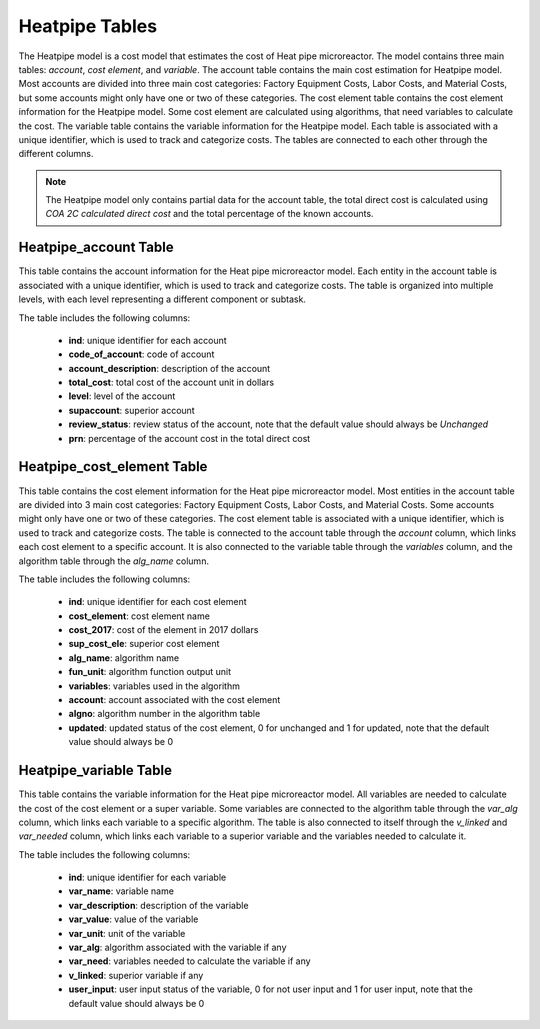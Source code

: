 Heatpipe Tables
===================================

The Heatpipe model is a cost model that estimates the cost of Heat pipe microreactor. The model contains three main tables: `account`, `cost element`, and `variable`. The account table contains the main cost estimation for Heatpipe model. Most accounts are divided into three main cost categories: Factory Equipment Costs, Labor Costs, and Material Costs, but some accounts might only have one or two of these categories. The cost element table contains the cost element information for the Heatpipe model. Some cost element are calculated using algorithms, that need variables to calculate the cost. The variable table contains the variable information for the Heatpipe model.
Each table is associated with a unique identifier, which is used to track and categorize costs. The tables are connected to each other through the different columns.

.. admonition:: Note
   :class: important

   The Heatpipe model only contains partial data for the account table, the total direct cost is calculated using `COA 2C calculated direct cost` and the total percentage of the known accounts.

Heatpipe_account Table
---------------------
This table contains the account information for the Heat pipe microreactor model.
Each entity in the account table is associated with a unique identifier, which is used to track and categorize costs. The table is organized into multiple levels, with each level representing a different component or subtask.

The table includes the following columns:

   - **ind**: unique identifier for each account
   - **code_of_account**: code of account 
   - **account_description**: description of the account
   - **total_cost**: total cost of the account unit in dollars
   - **level**: level of the account
   - **supaccount**: superior account
   - **review_status**: review status of the account, note that the default value should always be `Unchanged`
   - **prn**: percentage of the account cost in the total direct cost

.. csv-table:: [Insert Table Title]
   :header-rows: 1
   :file: ../../../../tutorial/ref_tables/heatpipe_account.csv
   :widths: auto
   :class: normal-table


Heatpipe_cost_element Table
--------------------------
This table contains the cost element information for the Heat pipe microreactor model. Most entities in the account table are divided into 3 main cost categories: Factory Equipment Costs, Labor Costs, and Material Costs. Some accounts might only have one or two of these categories. The cost element table is associated with a unique identifier, which is used to track and categorize costs. The table is connected to the account table through the `account` column, which links each cost element to a specific account. It is also connected to the variable table through the `variables` column, and the algorithm table through the `alg_name` column.

The table includes the following columns:

   - **ind**: unique identifier for each cost element
   - **cost_element**: cost element name
   - **cost_2017**: cost of the element in 2017 dollars
   - **sup_cost_ele**: superior cost element
   - **alg_name**: algorithm name
   - **fun_unit**: algorithm function output unit
   - **variables**: variables used in the algorithm
   - **account**: account associated with the cost element
   - **algno**: algorithm number in the algorithm table
   - **updated**: updated status of the cost element, 0 for unchanged and 1 for updated, note that the default value should always be 0

.. csv-table:: [Insert Table Title]
   :header-rows: 1
   :file: ../../../../tutorial/ref_tables/heatpipe_cost_element.csv
   :widths: auto
   :class: normal-table

Heatpipe_variable Table
--------------------------
This table contains the variable information for the Heat pipe microreactor model. All variables are needed to calculate the cost of the cost element or a super variable. Some variables are connected to the algorithm table through the `var_alg` column, which links each variable to a specific algorithm. The table is also connected to itself through the `v_linked` and `var_needed` column, which links each variable to a superior variable and the variables needed to calculate it.

The table includes the following columns:

   - **ind**: unique identifier for each variable
   - **var_name**: variable name
   - **var_description**: description of the variable
   - **var_value**: value of the variable
   - **var_unit**: unit of the variable
   - **var_alg**: algorithm associated with the variable if any
   - **var_need**: variables needed to calculate the variable if any
   - **v_linked**: superior variable if any
   - **user_input**: user input status of the variable, 0 for not user input and 1 for user input, note that the default value should always be 0

.. csv-table:: [Insert Table Title]
   :header-rows: 1
   :file: ../../../../tutorial/ref_tables/heatpipe_variable.csv
   :widths: auto
   :class: wide-table
